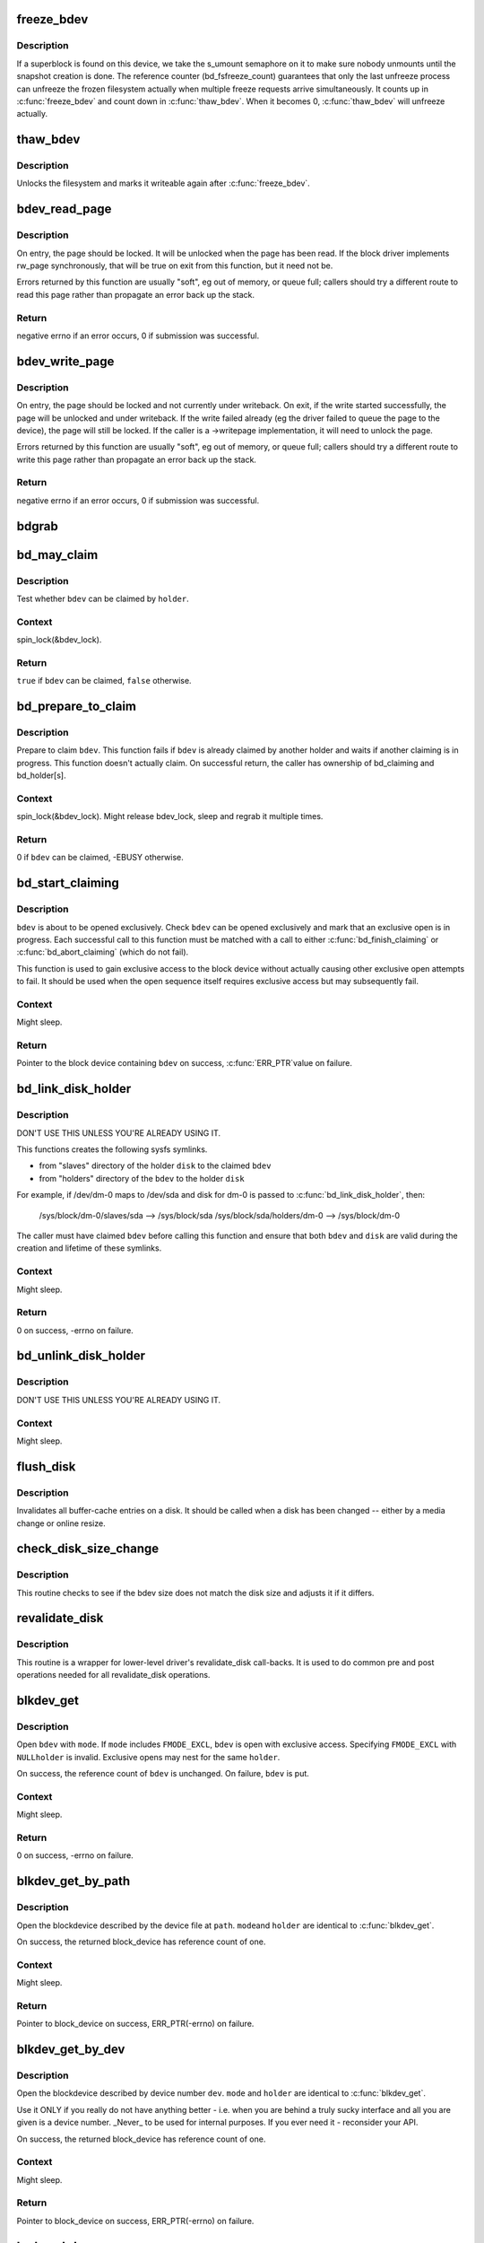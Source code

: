 .. -*- coding: utf-8; mode: rst -*-
.. src-file: fs/block_dev.c

.. _`freeze_bdev`:

freeze_bdev
===========

.. c:function:: struct super_block *freeze_bdev(struct block_device *bdev)

    -  lock a filesystem and force it into a consistent state

    :param struct block_device \*bdev:
        blockdevice to lock

.. _`freeze_bdev.description`:

Description
-----------

If a superblock is found on this device, we take the s_umount semaphore
on it to make sure nobody unmounts until the snapshot creation is done.
The reference counter (bd_fsfreeze_count) guarantees that only the last
unfreeze process can unfreeze the frozen filesystem actually when multiple
freeze requests arrive simultaneously. It counts up in \ :c:func:`freeze_bdev`\  and
count down in \ :c:func:`thaw_bdev`\ . When it becomes 0, \ :c:func:`thaw_bdev`\  will unfreeze
actually.

.. _`thaw_bdev`:

thaw_bdev
=========

.. c:function:: int thaw_bdev(struct block_device *bdev, struct super_block *sb)

    - unlock filesystem

    :param struct block_device \*bdev:
        blockdevice to unlock

    :param struct super_block \*sb:
        associated superblock

.. _`thaw_bdev.description`:

Description
-----------

Unlocks the filesystem and marks it writeable again after \ :c:func:`freeze_bdev`\ .

.. _`bdev_read_page`:

bdev_read_page
==============

.. c:function:: int bdev_read_page(struct block_device *bdev, sector_t sector, struct page *page)

    Start reading a page from a block device

    :param struct block_device \*bdev:
        The device to read the page from

    :param sector_t sector:
        The offset on the device to read the page to (need not be aligned)

    :param struct page \*page:
        The page to read

.. _`bdev_read_page.description`:

Description
-----------

On entry, the page should be locked.  It will be unlocked when the page
has been read.  If the block driver implements rw_page synchronously,
that will be true on exit from this function, but it need not be.

Errors returned by this function are usually "soft", eg out of memory, or
queue full; callers should try a different route to read this page rather
than propagate an error back up the stack.

.. _`bdev_read_page.return`:

Return
------

negative errno if an error occurs, 0 if submission was successful.

.. _`bdev_write_page`:

bdev_write_page
===============

.. c:function:: int bdev_write_page(struct block_device *bdev, sector_t sector, struct page *page, struct writeback_control *wbc)

    Start writing a page to a block device

    :param struct block_device \*bdev:
        The device to write the page to

    :param sector_t sector:
        The offset on the device to write the page to (need not be aligned)

    :param struct page \*page:
        The page to write

    :param struct writeback_control \*wbc:
        The writeback_control for the write

.. _`bdev_write_page.description`:

Description
-----------

On entry, the page should be locked and not currently under writeback.
On exit, if the write started successfully, the page will be unlocked and
under writeback.  If the write failed already (eg the driver failed to
queue the page to the device), the page will still be locked.  If the
caller is a ->writepage implementation, it will need to unlock the page.

Errors returned by this function are usually "soft", eg out of memory, or
queue full; callers should try a different route to write this page rather
than propagate an error back up the stack.

.. _`bdev_write_page.return`:

Return
------

negative errno if an error occurs, 0 if submission was successful.

.. _`bdgrab`:

bdgrab
======

.. c:function:: struct block_device *bdgrab(struct block_device *bdev)

    - Grab a reference to an already referenced block device

    :param struct block_device \*bdev:
        Block device to grab a reference to.

.. _`bd_may_claim`:

bd_may_claim
============

.. c:function:: bool bd_may_claim(struct block_device *bdev, struct block_device *whole, void *holder)

    test whether a block device can be claimed

    :param struct block_device \*bdev:
        block device of interest

    :param struct block_device \*whole:
        whole block device containing \ ``bdev``\ , may equal \ ``bdev``\ 

    :param void \*holder:
        holder trying to claim \ ``bdev``\ 

.. _`bd_may_claim.description`:

Description
-----------

Test whether \ ``bdev``\  can be claimed by \ ``holder``\ .

.. _`bd_may_claim.context`:

Context
-------

spin_lock(&bdev_lock).

.. _`bd_may_claim.return`:

Return
------

\ ``true``\  if \ ``bdev``\  can be claimed, \ ``false``\  otherwise.

.. _`bd_prepare_to_claim`:

bd_prepare_to_claim
===================

.. c:function:: int bd_prepare_to_claim(struct block_device *bdev, struct block_device *whole, void *holder)

    prepare to claim a block device

    :param struct block_device \*bdev:
        block device of interest

    :param struct block_device \*whole:
        the whole device containing \ ``bdev``\ , may equal \ ``bdev``\ 

    :param void \*holder:
        holder trying to claim \ ``bdev``\ 

.. _`bd_prepare_to_claim.description`:

Description
-----------

Prepare to claim \ ``bdev``\ .  This function fails if \ ``bdev``\  is already
claimed by another holder and waits if another claiming is in
progress.  This function doesn't actually claim.  On successful
return, the caller has ownership of bd_claiming and bd_holder[s].

.. _`bd_prepare_to_claim.context`:

Context
-------

spin_lock(&bdev_lock).  Might release bdev_lock, sleep and regrab
it multiple times.

.. _`bd_prepare_to_claim.return`:

Return
------

0 if \ ``bdev``\  can be claimed, -EBUSY otherwise.

.. _`bd_start_claiming`:

bd_start_claiming
=================

.. c:function:: struct block_device *bd_start_claiming(struct block_device *bdev, void *holder)

    start claiming a block device

    :param struct block_device \*bdev:
        block device of interest

    :param void \*holder:
        holder trying to claim \ ``bdev``\ 

.. _`bd_start_claiming.description`:

Description
-----------

\ ``bdev``\  is about to be opened exclusively.  Check \ ``bdev``\  can be opened
exclusively and mark that an exclusive open is in progress.  Each
successful call to this function must be matched with a call to
either \ :c:func:`bd_finish_claiming`\  or \ :c:func:`bd_abort_claiming`\  (which do not
fail).

This function is used to gain exclusive access to the block device
without actually causing other exclusive open attempts to fail. It
should be used when the open sequence itself requires exclusive
access but may subsequently fail.

.. _`bd_start_claiming.context`:

Context
-------

Might sleep.

.. _`bd_start_claiming.return`:

Return
------

Pointer to the block device containing \ ``bdev``\  on success, \ :c:func:`ERR_PTR`\ 
value on failure.

.. _`bd_link_disk_holder`:

bd_link_disk_holder
===================

.. c:function:: int bd_link_disk_holder(struct block_device *bdev, struct gendisk *disk)

    create symlinks between holding disk and slave bdev

    :param struct block_device \*bdev:
        the claimed slave bdev

    :param struct gendisk \*disk:
        the holding disk

.. _`bd_link_disk_holder.description`:

Description
-----------

DON'T USE THIS UNLESS YOU'RE ALREADY USING IT.

This functions creates the following sysfs symlinks.

- from "slaves" directory of the holder \ ``disk``\  to the claimed \ ``bdev``\ 
- from "holders" directory of the \ ``bdev``\  to the holder \ ``disk``\ 

For example, if /dev/dm-0 maps to /dev/sda and disk for dm-0 is
passed to \ :c:func:`bd_link_disk_holder`\ , then:

  /sys/block/dm-0/slaves/sda --> /sys/block/sda
  /sys/block/sda/holders/dm-0 --> /sys/block/dm-0

The caller must have claimed \ ``bdev``\  before calling this function and
ensure that both \ ``bdev``\  and \ ``disk``\  are valid during the creation and
lifetime of these symlinks.

.. _`bd_link_disk_holder.context`:

Context
-------

Might sleep.

.. _`bd_link_disk_holder.return`:

Return
------

0 on success, -errno on failure.

.. _`bd_unlink_disk_holder`:

bd_unlink_disk_holder
=====================

.. c:function:: void bd_unlink_disk_holder(struct block_device *bdev, struct gendisk *disk)

    destroy symlinks created by \ :c:func:`bd_link_disk_holder`\ 

    :param struct block_device \*bdev:
        the calimed slave bdev

    :param struct gendisk \*disk:
        the holding disk

.. _`bd_unlink_disk_holder.description`:

Description
-----------

DON'T USE THIS UNLESS YOU'RE ALREADY USING IT.

.. _`bd_unlink_disk_holder.context`:

Context
-------

Might sleep.

.. _`flush_disk`:

flush_disk
==========

.. c:function:: void flush_disk(struct block_device *bdev, bool kill_dirty)

    invalidates all buffer-cache entries on a disk

    :param struct block_device \*bdev:
        struct block device to be flushed

    :param bool kill_dirty:
        flag to guide handling of dirty inodes

.. _`flush_disk.description`:

Description
-----------

Invalidates all buffer-cache entries on a disk. It should be called
when a disk has been changed -- either by a media change or online
resize.

.. _`check_disk_size_change`:

check_disk_size_change
======================

.. c:function:: void check_disk_size_change(struct gendisk *disk, struct block_device *bdev)

    checks for disk size change and adjusts bdev size.

    :param struct gendisk \*disk:
        struct gendisk to check

    :param struct block_device \*bdev:
        struct bdev to adjust.

.. _`check_disk_size_change.description`:

Description
-----------

This routine checks to see if the bdev size does not match the disk size
and adjusts it if it differs.

.. _`revalidate_disk`:

revalidate_disk
===============

.. c:function:: int revalidate_disk(struct gendisk *disk)

    wrapper for lower-level driver's revalidate_disk call-back

    :param struct gendisk \*disk:
        struct gendisk to be revalidated

.. _`revalidate_disk.description`:

Description
-----------

This routine is a wrapper for lower-level driver's revalidate_disk
call-backs.  It is used to do common pre and post operations needed
for all revalidate_disk operations.

.. _`blkdev_get`:

blkdev_get
==========

.. c:function:: int blkdev_get(struct block_device *bdev, fmode_t mode, void *holder)

    open a block device

    :param struct block_device \*bdev:
        block_device to open

    :param fmode_t mode:
        FMODE_* mask

    :param void \*holder:
        exclusive holder identifier

.. _`blkdev_get.description`:

Description
-----------

Open \ ``bdev``\  with \ ``mode``\ .  If \ ``mode``\  includes \ ``FMODE_EXCL``\ , \ ``bdev``\  is
open with exclusive access.  Specifying \ ``FMODE_EXCL``\  with \ ``NULL``\ 
\ ``holder``\  is invalid.  Exclusive opens may nest for the same \ ``holder``\ .

On success, the reference count of \ ``bdev``\  is unchanged.  On failure,
\ ``bdev``\  is put.

.. _`blkdev_get.context`:

Context
-------

Might sleep.

.. _`blkdev_get.return`:

Return
------

0 on success, -errno on failure.

.. _`blkdev_get_by_path`:

blkdev_get_by_path
==================

.. c:function:: struct block_device *blkdev_get_by_path(const char *path, fmode_t mode, void *holder)

    open a block device by name

    :param const char \*path:
        path to the block device to open

    :param fmode_t mode:
        FMODE_* mask

    :param void \*holder:
        exclusive holder identifier

.. _`blkdev_get_by_path.description`:

Description
-----------

Open the blockdevice described by the device file at \ ``path``\ .  \ ``mode``\ 
and \ ``holder``\  are identical to \ :c:func:`blkdev_get`\ .

On success, the returned block_device has reference count of one.

.. _`blkdev_get_by_path.context`:

Context
-------

Might sleep.

.. _`blkdev_get_by_path.return`:

Return
------

Pointer to block_device on success, ERR_PTR(-errno) on failure.

.. _`blkdev_get_by_dev`:

blkdev_get_by_dev
=================

.. c:function:: struct block_device *blkdev_get_by_dev(dev_t dev, fmode_t mode, void *holder)

    open a block device by device number

    :param dev_t dev:
        device number of block device to open

    :param fmode_t mode:
        FMODE_* mask

    :param void \*holder:
        exclusive holder identifier

.. _`blkdev_get_by_dev.description`:

Description
-----------

Open the blockdevice described by device number \ ``dev``\ .  \ ``mode``\  and
\ ``holder``\  are identical to \ :c:func:`blkdev_get`\ .

Use it ONLY if you really do not have anything better - i.e. when
you are behind a truly sucky interface and all you are given is a
device number.  _Never_ to be used for internal purposes.  If you
ever need it - reconsider your API.

On success, the returned block_device has reference count of one.

.. _`blkdev_get_by_dev.context`:

Context
-------

Might sleep.

.. _`blkdev_get_by_dev.return`:

Return
------

Pointer to block_device on success, ERR_PTR(-errno) on failure.

.. _`lookup_bdev`:

lookup_bdev
===========

.. c:function:: struct block_device *lookup_bdev(const char *pathname)

    lookup a struct block_device by name

    :param const char \*pathname:
        special file representing the block device

.. _`lookup_bdev.description`:

Description
-----------

Get a reference to the blockdevice at \ ``pathname``\  in the current
namespace if possible and return it.  Return ERR_PTR(error)
otherwise.

.. This file was automatic generated / don't edit.

